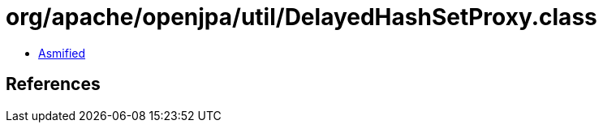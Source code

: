 = org/apache/openjpa/util/DelayedHashSetProxy.class

 - link:DelayedHashSetProxy-asmified.java[Asmified]

== References

